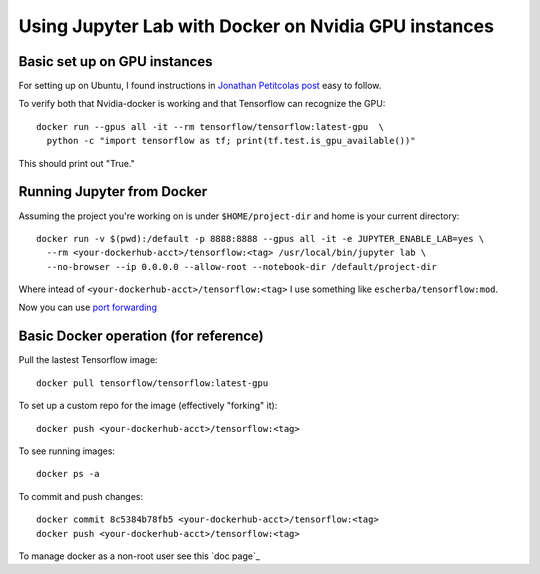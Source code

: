 Using Jupyter Lab with Docker on Nvidia GPU instances
=====================

Basic set up on GPU instances
------------

For setting up on Ubuntu, I found instructions in `Jonathan Petitcolas post`_ easy to follow.

To verify both that Nvidia-docker is working and that Tensorflow can recognize the GPU::

  docker run --gpus all -it --rm tensorflow/tensorflow:latest-gpu  \
    python -c "import tensorflow as tf; print(tf.test.is_gpu_available())"

This should print out "True."

Running Jupyter from Docker
------------

Assuming the project you're working on is under ``$HOME/project-dir`` and home is your current directory::

  docker run -v $(pwd):/default -p 8888:8888 --gpus all -it -e JUPYTER_ENABLE_LAB=yes \
    --rm <your-dockerhub-acct>/tensorflow:<tag> /usr/local/bin/jupyter lab \
    --no-browser --ip 0.0.0.0 --allow-root --notebook-dir /default/project-dir

Where intead of ``<your-dockerhub-acct>/tensorflow:<tag>`` I use something like ``escherba/tensorflow:mod``.

Now you can use `port forwarding`_

Basic Docker operation (for reference)
------------

Pull the lastest Tensorflow image::

  docker pull tensorflow/tensorflow:latest-gpu

To set up a custom repo for the image (effectively "forking" it)::

  docker push <your-dockerhub-acct>/tensorflow:<tag>
  
To see running images::

  docker ps -a

To commit and push changes::

  docker commit 8c5384b78fb5 <your-dockerhub-acct>/tensorflow:<tag>
  docker push <your-dockerhub-acct>/tensorflow:<tag>

To manage docker as a non-root user see this `doc page`_

.. _Jonathan Petitcolas post: https://marmelab.com/blog/2018/03/21/using-nvidia-gpu-within-docker-container.html
.. _port forwarding: https://github.com/escherba/dotfiles/blob/master/notes/aws.rst#port-forwarding
.. _dock page: https://docs.docker.com/install/linux/linux-postinstall/#manage-docker-as-a-non-root-user
